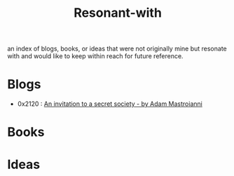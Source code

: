 :PROPERTIES:
:ID:       7382d50f-a0aa-4370-baa9-83bb39ccbe1a
:END:
#+title: Resonant-with
#+filetags: :cache:meta:

an index of blogs, books, or ideas that were not originally mine but resonate with and would like to keep within reach for future reference.

* Blogs
 - 0x2120 : [[https://www.experimental-history.com/p/an-invitation-to-a-secret-society][An invitation to a secret society - by Adam Mastroianni]] 

* Books
* Ideas
